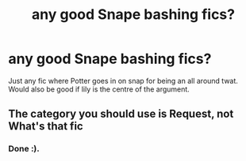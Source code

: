 #+TITLE: any good Snape bashing fics?

* any good Snape bashing fics?
:PROPERTIES:
:Author: paulfromtwitch
:Score: 8
:DateUnix: 1584476725.0
:DateShort: 2020-Mar-17
:FlairText: Request
:END:
Just any fic where Potter goes in on snap for being an all around twat. Would also be good if lily is the centre of the argument.


** The category you should use is Request, not What's that fic
:PROPERTIES:
:Author: FranZarichPotter
:Score: 1
:DateUnix: 1584479787.0
:DateShort: 2020-Mar-18
:END:

*** Done :).
:PROPERTIES:
:Author: paulfromtwitch
:Score: 2
:DateUnix: 1584480539.0
:DateShort: 2020-Mar-18
:END:
